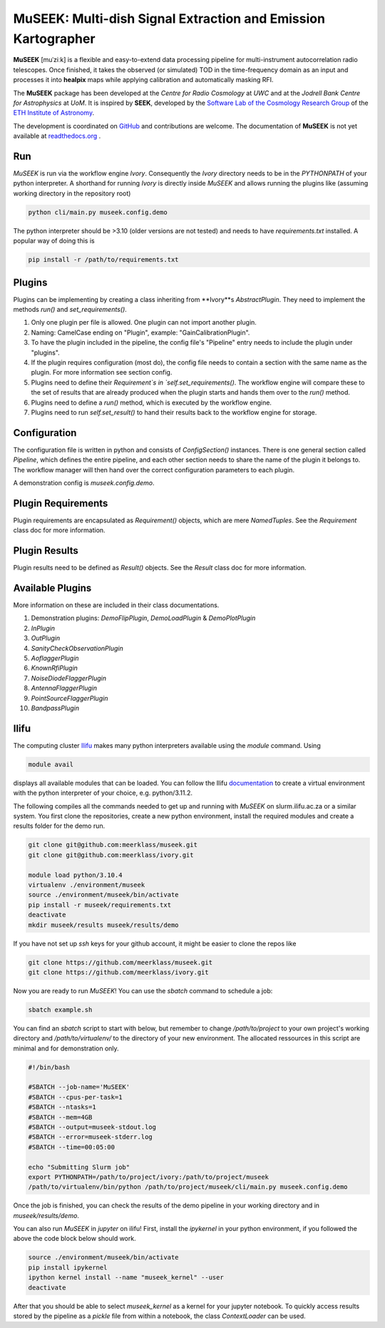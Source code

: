 =============================
MuSEEK: Multi-dish Signal Extraction and Emission Kartographer
=============================

**MuSEEK** [muˈziːk] is a flexible and easy-to-extend data processing pipeline for multi-instrument autocorrelation
radio telescopes. Once finished, it takes the observed (or simulated) TOD in the time-frequency domain as an input and processes it
into **healpix** maps while applying calibration and automatically masking RFI.

The **MuSEEK** package has been developed at the `Centre for Radio Cosmology` at `UWC` and at the `Jodrell Bank Centre for Astrophysics` at `UoM`.
It is inspired by **SEEK**, developed by the `Software Lab of the Cosmology Research Group <http://www.cosmology.ethz.ch/research/software-lab.html>`_ of the `ETH Institute of Astronomy <http://www.astro.ethz.ch>`_.

The development is coordinated on `GitHub <https://github.com/meerklass/museek>`_ and contributions are welcome. The documentation of **MuSEEK** is not yet available at `readthedocs.org <http://museek.readthedocs.io/>`_ .

Run
-----------------------
`MuSEEK` is run via the workflow engine `Ivory`. Consequently the `Ivory` directory needs to be in the `PYTHONPATH` of your python interpreter.
A shorthand for running `Ivory` is directly inside `MuSEEK` and allows running the plugins like (assuming working directory in the repository root)

.. code-block:: python

    python cli/main.py museek.config.demo

The python interpreter should be >3.10 (older versions are not tested) and needs to have `requirements.txt` installed.
A popular way of doing this is

.. code-block:: bash

    pip install -r /path/to/requirements.txt


Plugins
-----------------------
Plugins can be implementing by creating a class inheriting from **Ivory**s `AbstractPlugin`. They need to implement the methods
`run()` and `set_requirements()`.

1. Only one plugin per file is allowed. One plugin can not import another plugin.

2. Naming: CamelCase ending on "Plugin", example: "GainCalibrationPlugin".

3. To have the plugin included in the pipeline, the config file's "Pipeline" entry needs to include the plugin under "plugins".

4. If the plugin requires configuration (most do), the config file needs to contain a section with the same name as the plugin. For more information see section config.

5. Plugins need to define their `Requirement`s in `self.set_requirements()`. The workflow engine will compare these to the set of results that are already produced when the plugin starts and hands them over to the `run()` method.

6. Plugins need to define a `run()` method, which is executed by the workflow engine.

7. Plugins need to run `self.set_result()` to hand their results back to the workflow engine for storage.

Configuration
-----------------------
The configuration file is written in python and consists of `ConfigSection()` instances.
There is one general section called `Pipeline`, which defines the entire pipeline, and each other section needs to share
the name of the plugin it belongs to. The workflow manager will then hand over the correct configuration parameters to
each plugin.

A demonstration config is `museek.config.demo`.

Plugin Requirements
-----------------------
Plugin requirements are encapsulated as `Requirement()` objects, which are mere `NamedTuples`. See the `Requirement` class doc for more information.

Plugin Results
-----------------------
Plugin results need to be defined as `Result()` objects. See the `Result` class doc for more information.

Available Plugins
-----------------------
More information on these are included in their class documentations.

1. Demonstration plugins: `DemoFlipPlugin`, `DemoLoadPlugin` & `DemoPlotPlugin`

2. `InPlugin`

3. `OutPlugin`

4. `SanityCheckObservationPlugin`

5. `AoflaggerPlugin`

6. `KnownRfiPlugin`

7. `NoiseDiodeFlaggerPlugin`

8. `AntennaFlaggerPlugin`

9. `PointSourceFlaggerPlugin`

10. `BandpassPlugin`


Ilifu
-----------------------

The computing cluster `Ilifu <https://docs.ilifu.ac.za/#/>`_ makes many python interpreters available using the `module` command.
Using

.. code:: bash

    module avail

displays all available modules that can be loaded. You can follow the Ilifu `documentation <https://docs.ilifu.ac.za/#/tech_docs/software_environments?id=python-virtual-environments>`_
to create a virtual environment with the python interpreter of your choice, e.g. python/3.11.2.

The following compiles all the commands needed to get up and running with `MuSEEK` on slurm.ilifu.ac.za or a similar system.
You first clone the repositories, create a new python environment, install the required modules and create a results folder for
the demo run.

.. code:: bash

    git clone git@github.com:meerklass/museek.git
    git clone git@github.com:meerklass/ivory.git

    module load python/3.10.4
    virtualenv ./environment/museek
    source ./environment/museek/bin/activate
    pip install -r museek/requirements.txt
    deactivate
    mkdir museek/results museek/results/demo


If you have not set up `ssh` keys for your github account, it might be easier to clone the repos like

.. code:: bash

    git clone https://github.com/meerklass/museek.git
    git clone https://github.com/meerklass/ivory.git


Now you are ready to run `MuSEEK`! You can use the `sbatch` command to schedule a job:

.. code:: bash

    sbatch example.sh

You can find an `sbatch` script to start with below, but remember to change `/path/to/project` to your own project's
working directory and `/path/to/virtualenv/` to the directory of your new environment. The allocated ressources in this
script are minimal and for demonstration only.

.. code:: batch

    #!/bin/bash

    #SBATCH --job-name='MuSEEK'
    #SBATCH --cpus-per-task=1
    #SBATCH --ntasks=1
    #SBATCH --mem=4GB
    #SBATCH --output=museek-stdout.log
    #SBATCH --error=museek-stderr.log
    #SBATCH --time=00:05:00

    echo "Submitting Slurm job"
    export PYTHONPATH=/path/to/project/ivory:/path/to/project/museek
    /path/to/virtualenv/bin/python /path/to/project/museek/cli/main.py museek.config.demo

Once the job is finished, you can check the results of the demo pipeline in your working directory and in `museek/results/demo`.

You can also run `MuSEEK` in `jupyter` on ilifu! First, install the `ipykernel` in your python environment,
if you followed the above the code block below should work.

.. code:: bash

    source ./environment/museek/bin/activate
    pip install ipykernel
    ipython kernel install --name "museek_kernel" --user
    deactivate

After that you should be able to select `museek_kernel` as a kernel for your jupyter notebook. To quickly access
results stored by the pipeline as a `pickle` file from within a notebook, the class `ContextLoader` can be used.